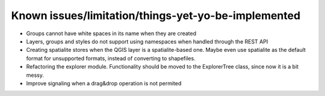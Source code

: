 Known issues/limitation/things-yet-yo-be-implemented
=====================================================

- Groups cannot have white spaces in its name when they are created

- Layers, groups and styles do not support using namespaces when handled through the REST API
- Creating spatialite stores when the QGIS layer is a spatialite-based one. Maybe even use spatialite as the default format for unsupported formats, instead of converting to shapefiles.


- Refactoring the explorer module. Functionality should be moved to the ExplorerTree class, since now it is a bit messy.

- Improve signaling when a drag&drop operation is not permited

